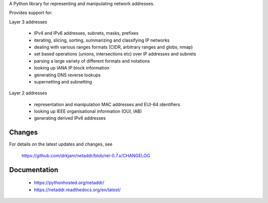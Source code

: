 A Python library for representing and manipulating network addresses.

Provides support for:

Layer 3 addresses

    - IPv4 and IPv6 addresses, subnets, masks, prefixes
    - iterating, slicing, sorting, summarizing and classifying IP networks
    - dealing with various ranges formats (CIDR, arbitrary ranges and globs, nmap)
    - set based operations (unions, intersections etc) over IP addresses and subnets
    - parsing a large variety of different formats and notations
    - looking up IANA IP block information
    - generating DNS reverse lookups
    - supernetting and subnetting

Layer 2 addresses

    - representation and manipulation MAC addresses and EUI-64 identifiers
    - looking up IEEE organisational information (OUI, IAB)
    - generating derived IPv6 addresses

Changes
-------

For details on the latest updates and changes, see

    https://github.com/drkjam/netaddr/blob/rel-0.7.x/CHANGELOG

Documentation
-------------
    - https://pythonhosted.org/netaddr/
    - https://netaddr.readthedocs.org/en/latest/


